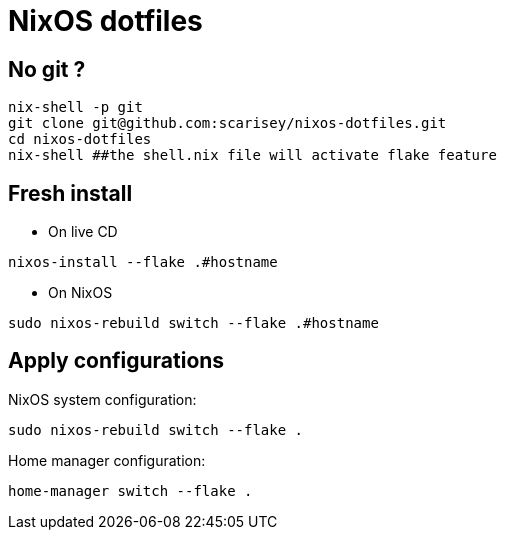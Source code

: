 # NixOS dotfiles


## No git ?

```
nix-shell -p git
git clone git@github.com:scarisey/nixos-dotfiles.git
cd nixos-dotfiles
nix-shell ##the shell.nix file will activate flake feature
```

## Fresh install

  * On live CD

```
nixos-install --flake .#hostname 
```

  * On NixOS

```
sudo nixos-rebuild switch --flake .#hostname
```

## Apply configurations

NixOS system configuration:

```
sudo nixos-rebuild switch --flake .
```

Home manager configuration:

```
home-manager switch --flake .
```
